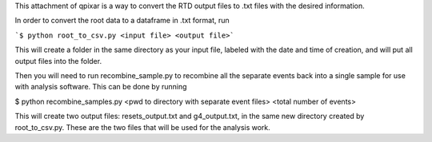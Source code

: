 This attachment of qpixar is a way to convert the RTD output files to .txt files with the desired information.

In order to convert the root data to a dataframe in .txt format, run

```$ python root_to_csv.py <input file> <output file>```

This will create a folder in the same directory as your input file, labeled with the date and time of creation, and will put all output files into the folder. 

Then you will need to run recombine_sample.py to recombine all the separate events back into a single sample for use with analysis software. This can be done by running

$ python recombine_samples.py <pwd to directory with separate event files> <total number of events>

This will create two output files: resets_output.txt and g4_output.txt, in the same new directory created by root_to_csv.py. These are the two files that will be used for the analysis work.
